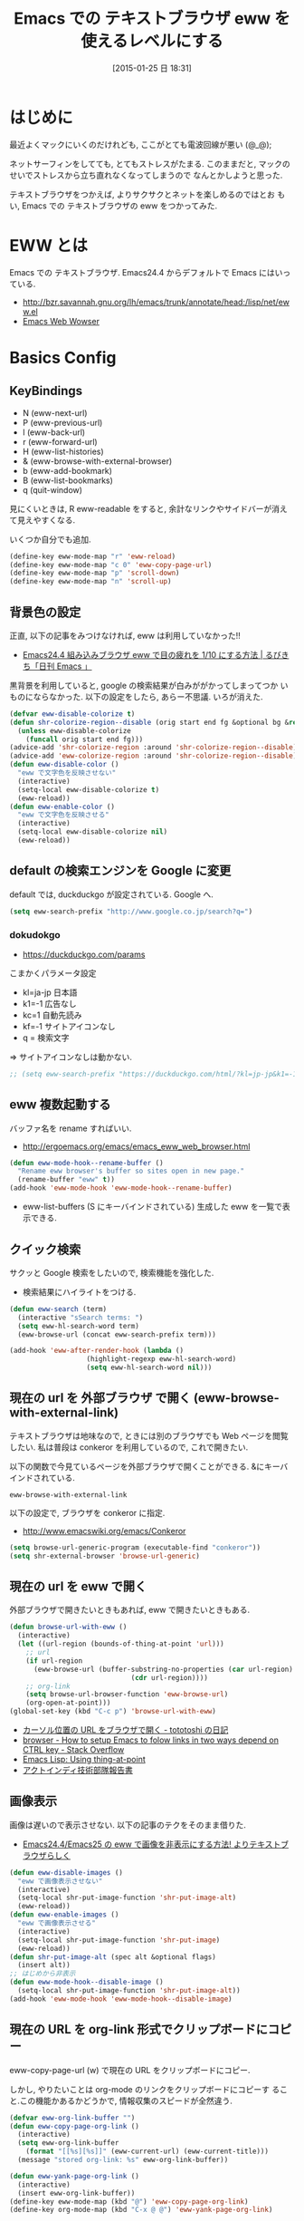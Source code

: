 #+BLOG: Futurismo
#+POSTID: 2950
#+DATE: [2015-01-25 日 18:31]
#+OPTIONS: toc:nil num:nil todo:nil pri:nil tags:nil ^:nil TeX:nil
#+CATEGORY: 技術メモ, Emacs
#+TAGS: 
#+DESCRIPTION: Emacs での テキストブラウザ eww を使えるレベルにする
#+TITLE: Emacs での テキストブラウザ eww を使えるレベルにする

#+BEGIN_HTML
<img alt="" src="http://futurismo.biz/wp-content/uploads/emacs_logo.jpg"/>
#+END_HTML

* はじめに
  最近よくマックにいくのだけれども, ここがとても電波回線が悪い (@_@);

  ネットサーフィンをしてても, とてもストレスがたまる.
  このままだと, マックのせいでストレスから立ち直れなくなってしまうので
  なんとかしようと思った.

  テキストブラウザをつかえば, よりサクサクとネットを楽しめるのではとお
  もい, Emacs での テキストブラウザの eww をつかってみた.
  
* EWW とは
  Emacs での テキストブラウザ.
  Emacs24.4 からデフォルトで Emacs にはいっている.
   - http://bzr.savannah.gnu.org/lh/emacs/trunk/annotate/head:/lisp/net/eww.el
   - [[http://www.gnu.org/software/emacs/manual/html_mono/eww.html#Advanced][Emacs Web Wowser]]

* Basics Config
** KeyBindings
   - N (eww-next-url)
   - P (eww-previous-url) 
   - l (eww-back-url) 
   - r (eww-forward-url) 
   - H (eww-list-histories) 
   - & (eww-browse-with-external-browser)
   - b (eww-add-bookmark)
   - B (eww-list-bookmarks)
   - q (quit-window)

   見にくいときは, R eww-readable をすると, 
   余計なリンクやサイドバーが消えて見えやすくなる.

   いくつか自分でも追加.

#+begin_src emacs-lisp
  (define-key eww-mode-map "r" 'eww-reload)
  (define-key eww-mode-map "c 0" 'eww-copy-page-url)
  (define-key eww-mode-map "p" 'scroll-down)
  (define-key eww-mode-map "n" 'scroll-up)
#+end_src

** 背景色の設定
  正直, 以下の記事をみつけなければ, eww は利用していなかった!!
  - [[http://rubikitch.com/2014/11/19/eww-nocolor/][Emacs24.4 組み込みブラウザ eww で目の疲れを 1/10 にする方法 | るびきち「日刊 Emacs 」]]

  黒背景を利用していると, google の検索結果が白みががかってしまってつか
  いものにならなかった. 以下の設定をしたら, あらー不思議. いろが消えた.

#+begin_src emacs-lisp
(defvar eww-disable-colorize t)
(defun shr-colorize-region--disable (orig start end fg &optional bg &rest _)
  (unless eww-disable-colorize
    (funcall orig start end fg)))
(advice-add 'shr-colorize-region :around 'shr-colorize-region--disable)
(advice-add 'eww-colorize-region :around 'shr-colorize-region--disable)
(defun eww-disable-color ()
  "eww で文字色を反映させない"
  (interactive)
  (setq-local eww-disable-colorize t)
  (eww-reload))
(defun eww-enable-color ()
  "eww で文字色を反映させる"
  (interactive)
  (setq-local eww-disable-colorize nil)
  (eww-reload))
#+end_src
   
** default の検索エンジンを Google に変更
   default では, duckduckgo が設定されている. Google へ.

#+begin_src emacs-lisp
(setq eww-search-prefix "http://www.google.co.jp/search?q=")
#+end_src

*** dokudokgo
    - https://duckduckgo.com/params

    こまかくパラメータ設定
    - kl=ja-jp 日本語
    - k1=-1    広告なし
    - kc=1     自動先読み
    - kf=-1    サイトアイコンなし
    - q =      検索文字

    => サイトアイコンなしは動かない.

#+begin_src emacs-lisp
;; (setq eww-search-prefix "https://duckduckgo.com/html/?kl=jp-jp&k1=-1&kc=1&kf=-1&q=")
#+end_src

** eww 複数起動する
   バッファ名を rename すればいい.
   - http://ergoemacs.org/emacs/emacs_eww_web_browser.html

#+begin_src emacs-lisp
(defun eww-mode-hook--rename-buffer ()
  "Rename eww browser's buffer so sites open in new page."
  (rename-buffer "eww" t))
(add-hook 'eww-mode-hook 'eww-mode-hook--rename-buffer)
#+end_src

   - eww-list-buffers (S にキーバインドされている)
     生成した eww を一覧で表示できる.

** クイック検索
   サクッと Google 検索をしたいので, 検索機能を強化した.
   - 検索結果にハイライトをつける.

#+begin_src emacs-lisp
(defun eww-search (term)
  (interactive "sSearch terms: ")
  (setq eww-hl-search-word term)
  (eww-browse-url (concat eww-search-prefix term)))

(add-hook 'eww-after-render-hook (lambda ()
				   (highlight-regexp eww-hl-search-word)
				   (setq eww-hl-search-word nil)))

#+end_src

** 現在の url を 外部ブラウザ で開く (eww-browse-with-external-link)
   テキストブラウザは地味なので, ときには別のブラウザでも Web ページを閲覧したい.
   私は普段は conkeror を利用しているので, これで開きたい.

   以下の関数で今見ているページを外部ブラウザで開くことができる.
   &にキーバインドされている.

   #+begin_src text
   eww-browse-with-external-link
   #+end_src

   以下の設定で, ブラウザを conkeror に指定.
   - http://www.emacswiki.org/emacs/Conkeror

 #+begin_src emacs-lisp
(setq browse-url-generic-program (executable-find "conkeror"))
(setq shr-external-browser 'browse-url-generic)
#+end_src

** 現在の url を eww で開く
  外部ブラウザで開きたいときもあれば, eww で開きたいときもある.

#+begin_src emacs-lisp
(defun browse-url-with-eww ()
  (interactive)
  (let ((url-region (bounds-of-thing-at-point 'url)))
    ;; url
    (if url-region
      (eww-browse-url (buffer-substring-no-properties (car url-region)
						      (cdr url-region))))
    ;; org-link
    (setq browse-url-browser-function 'eww-browse-url)
    (org-open-at-point)))
(global-set-key (kbd "C-c p") 'browse-url-with-eww)
#+end_src

  - [[http://tototoshi.hatenablog.com/entry/20100630/1277897703][カーソル位置の URL をブラウザで開く - tototoshi の日記]]
  - [[http://stackoverflow.com/questions/9033050/how-to-setup-emacs-to-folow-links-in-two-ways-depend-on-ctrl-key][browser - How to setup Emacs to folow links in two ways depend on CTRL key - Stack Overflow]]
  - [[http://ergoemacs.org/emacs/elisp_thing-at-point.html][Emacs Lisp: Using thing-at-point]]
  - [[http://tech.actindi.net/3498443215][アクトインディ技術部隊報告書]]

** 画像表示
   画像は遅いので表示させない. 以下の記事のテクをそのまま借りた.
   -  [[http://rubikitch.com/2014/11/25/eww-image/][Emacs24.4/Emacs25 の eww で画像を非表示にする方法! よりテキストブラウザらしく]]

#+begin_src emacs-lisp
(defun eww-disable-images ()
  "eww で画像表示させない"
  (interactive)
  (setq-local shr-put-image-function 'shr-put-image-alt)
  (eww-reload))
(defun eww-enable-images ()
  "eww で画像表示させる"
  (interactive)
  (setq-local shr-put-image-function 'shr-put-image)
  (eww-reload))
(defun shr-put-image-alt (spec alt &optional flags)
  (insert alt))
;; はじめから非表示
(defun eww-mode-hook--disable-image ()
  (setq-local shr-put-image-function 'shr-put-image-alt))
(add-hook 'eww-mode-hook 'eww-mode-hook--disable-image)
#+end_src

** 現在の URL を org-link 形式でクリップボードにコピー
   eww-copy-page-url (w) で現在の URL をクリップボードにコピー.

   しかし, やりたいことは org-mode のリンクをクリップボードにコピーす
   ること.この機能かあるかどうかで, 情報収集のスピードが全然違う.
   
#+begin_src emacs-lisp
(defvar eww-org-link-buffer "")
(defun eww-copy-page-org-link ()
  (interactive)
  (setq eww-org-link-buffer
	(format "[[%s][%s]]" (eww-current-url) (eww-current-title)))
  (message "stored org-link: %s" eww-org-link-buffer))
  
(defun eww-yank-page-org-link ()
  (interactive)
  (insert eww-org-link-buffer))
(define-key eww-mode-map (kbd "@") 'eww-copy-page-org-link)
(define-key org-mode-map (kbd "C-x @ @") 'eww-yank-page-org-link)
#+end_src

* External Elisps
** eww-hatebu
   モードラインにはてぶ数を表示する.
    - [[http://d.hatena.ne.jp/syohex/20150116/1421424603][eww ではてなブックマーク数を表示する拡張を書いた - Life is very short]]    

#+begin_src emacs-lisp
(require' eww-hatebu)
(eww-hatebu-setup)
#+end_src

  はてなブックマークを投稿するには, メールからのブックマーク機能を利用する.
  wl-draft を起動して, コメント書いて送信.
  - [[http://b.hatena.ne.jp/help/entry/basic][ブックマークを投稿する - はてなブックマークヘルプ]]

** helm-eww-history
  helm インタフェースで履歴を見る.
  - [[http://rubikitch.com/2014/11/26/helm-eww/][helm-eww.el – Emacs 組み込み Web ブラウザ eww で URL の履歴を helm する ]]

** helm-eww-bookmarks
   helm インタフェースでブックマークを見る.
   - https://github.com/mytoh/helm-eww-bookmark/blob/master/helm-eww-bookmark.el

#+begin_src emacs-lisp
(require 'helm-eww-bookmark)
(define-key eww-mode-map "B" 'helm-eww-bookmark)
#+end_src

** auto-hightlight-symbol で語句をハイライト
   auto-hightlight-symbol を利用すると, 語句にカーソルを当てるだけで,
   キーワードがハイライトされる.

   なんかもうメンテナンスされていないようにみえる.
   - https://github.com/emacsmirror/auto-highlight-symbol   
   - [[http://qiita.com/aKenjiKato/items/f465993ac8e62db69592][カーソルが乗っているシンボルをすべてハイライトする - Qiita]]

#+begin_src emacs-lisp
(require ' auto-highlight-symbol)
(add-hook 'eww-mode-hook 'auto-highlight-symbol-mode)
(global-auto-highlight-symbol-mode t)
#+end_src

** ace-link
   ace インタフェースによるリンクの選択. これは必須!! 
   conkeror のようなリンク選択ができる.
   - https://github.com/abo-abo/ace-link

   o をおすと発動.
  
#+begin_src emacs-lisp
(require 'ace-link)
(eval-after-load 'eww '(define-key eww-mode-map "f" 'ace-link-eww))
(ace-link-setup-default)
#+end_src

